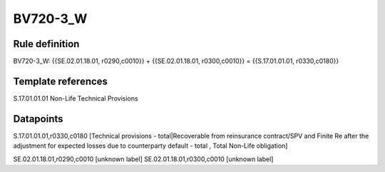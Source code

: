=========
BV720-3_W
=========

Rule definition
---------------

BV720-3_W: {{SE.02.01.18.01, r0290,c0010}} + {{SE.02.01.18.01, r0300,c0010}} = {{S.17.01.01.01, r0330,c0180}}


Template references
-------------------

S.17.01.01.01 Non-Life Technical Provisions


Datapoints
----------

S.17.01.01.01,r0330,c0180 [Technical provisions - total|Recoverable from reinsurance contract/SPV and Finite Re after the adjustment for expected losses due to counterparty default - total , Total Non-Life obligation]

SE.02.01.18.01,r0290,c0010 [unknown label]
SE.02.01.18.01,r0300,c0010 [unknown label]


